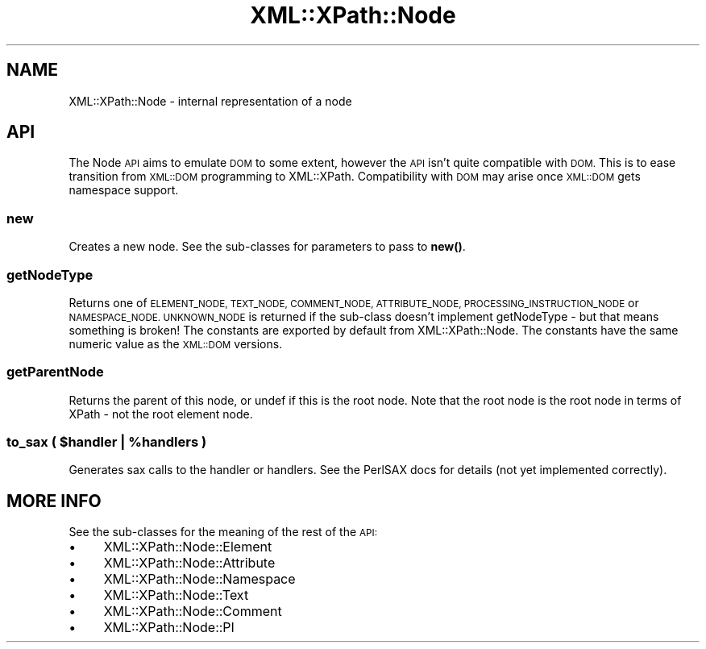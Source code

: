 .\" Automatically generated by Pod::Man 4.11 (Pod::Simple 3.35)
.\"
.\" Standard preamble:
.\" ========================================================================
.de Sp \" Vertical space (when we can't use .PP)
.if t .sp .5v
.if n .sp
..
.de Vb \" Begin verbatim text
.ft CW
.nf
.ne \\$1
..
.de Ve \" End verbatim text
.ft R
.fi
..
.\" Set up some character translations and predefined strings.  \*(-- will
.\" give an unbreakable dash, \*(PI will give pi, \*(L" will give a left
.\" double quote, and \*(R" will give a right double quote.  \*(C+ will
.\" give a nicer C++.  Capital omega is used to do unbreakable dashes and
.\" therefore won't be available.  \*(C` and \*(C' expand to `' in nroff,
.\" nothing in troff, for use with C<>.
.tr \(*W-
.ds C+ C\v'-.1v'\h'-1p'\s-2+\h'-1p'+\s0\v'.1v'\h'-1p'
.ie n \{\
.    ds -- \(*W-
.    ds PI pi
.    if (\n(.H=4u)&(1m=24u) .ds -- \(*W\h'-12u'\(*W\h'-12u'-\" diablo 10 pitch
.    if (\n(.H=4u)&(1m=20u) .ds -- \(*W\h'-12u'\(*W\h'-8u'-\"  diablo 12 pitch
.    ds L" ""
.    ds R" ""
.    ds C` ""
.    ds C' ""
'br\}
.el\{\
.    ds -- \|\(em\|
.    ds PI \(*p
.    ds L" ``
.    ds R" ''
.    ds C`
.    ds C'
'br\}
.\"
.\" Escape single quotes in literal strings from groff's Unicode transform.
.ie \n(.g .ds Aq \(aq
.el       .ds Aq '
.\"
.\" If the F register is >0, we'll generate index entries on stderr for
.\" titles (.TH), headers (.SH), subsections (.SS), items (.Ip), and index
.\" entries marked with X<> in POD.  Of course, you'll have to process the
.\" output yourself in some meaningful fashion.
.\"
.\" Avoid warning from groff about undefined register 'F'.
.de IX
..
.nr rF 0
.if \n(.g .if rF .nr rF 1
.if (\n(rF:(\n(.g==0)) \{\
.    if \nF \{\
.        de IX
.        tm Index:\\$1\t\\n%\t"\\$2"
..
.        if !\nF==2 \{\
.            nr % 0
.            nr F 2
.        \}
.    \}
.\}
.rr rF
.\" ========================================================================
.\"
.IX Title "XML::XPath::Node 3"
.TH XML::XPath::Node 3 "2018-10-11" "perl v5.30.3" "User Contributed Perl Documentation"
.\" For nroff, turn off justification.  Always turn off hyphenation; it makes
.\" way too many mistakes in technical documents.
.if n .ad l
.nh
.SH "NAME"
XML::XPath::Node \- internal representation of a node
.SH "API"
.IX Header "API"
The Node \s-1API\s0 aims to emulate \s-1DOM\s0 to some extent, however the \s-1API\s0
isn't quite compatible with \s-1DOM.\s0 This is to ease transition from
\&\s-1XML::DOM\s0 programming to XML::XPath. Compatibility with \s-1DOM\s0 may
arise once \s-1XML::DOM\s0 gets namespace support.
.SS "new"
.IX Subsection "new"
Creates a new node. See the sub-classes for parameters to pass to \fBnew()\fR.
.SS "getNodeType"
.IX Subsection "getNodeType"
Returns one of \s-1ELEMENT_NODE, TEXT_NODE, COMMENT_NODE, ATTRIBUTE_NODE,
PROCESSING_INSTRUCTION_NODE\s0 or \s-1NAMESPACE_NODE. UNKNOWN_NODE\s0 is returned
if the sub-class doesn't implement getNodeType \- but that means
something is broken! The constants are exported by default from
XML::XPath::Node. The constants have the same numeric value as the
\&\s-1XML::DOM\s0 versions.
.SS "getParentNode"
.IX Subsection "getParentNode"
Returns the parent of this node, or undef if this is the root node. Note
that the root node is the root node in terms of XPath \- not the root
element node.
.ie n .SS "to_sax ( $handler | %handlers )"
.el .SS "to_sax ( \f(CW$handler\fP | \f(CW%handlers\fP )"
.IX Subsection "to_sax ( $handler | %handlers )"
Generates sax calls to the handler or handlers. See the PerlSAX docs for
details (not yet implemented correctly).
.SH "MORE INFO"
.IX Header "MORE INFO"
See the sub-classes for the meaning of the rest of the \s-1API:\s0
.IP "\(bu" 4
XML::XPath::Node::Element
.IP "\(bu" 4
XML::XPath::Node::Attribute
.IP "\(bu" 4
XML::XPath::Node::Namespace
.IP "\(bu" 4
XML::XPath::Node::Text
.IP "\(bu" 4
XML::XPath::Node::Comment
.IP "\(bu" 4
XML::XPath::Node::PI
